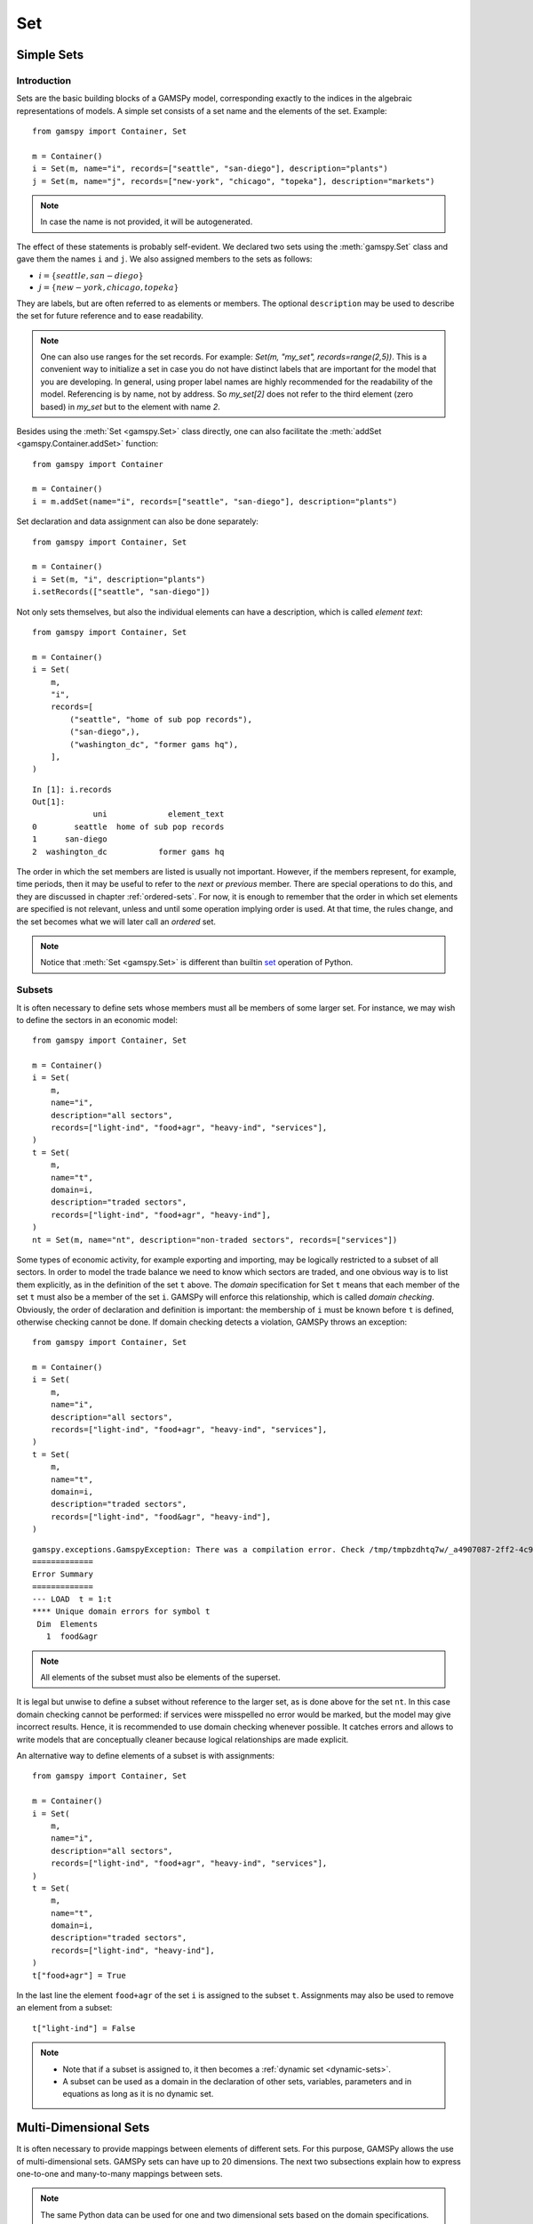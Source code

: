 .. _gams_set:

.. meta::
   :description: Documentation of GAMSPy Set (gamspy.Set)
   :keywords: Set, GAMSPy, gamspy, mathematical modeling, sparsity, performance

***
Set
***

Simple Sets
===========

Introduction
------------

Sets are the basic building blocks of a GAMSPy model, corresponding exactly 
to the indices in the algebraic representations of models. A simple set 
consists of a set name and the elements of the set. Example: ::

    from gamspy import Container, Set

    m = Container()
    i = Set(m, name="i", records=["seattle", "san-diego"], description="plants")
    j = Set(m, name="j", records=["new-york", "chicago", "topeka"], description="markets")

.. note::
    In case the name is not provided, it will be autogenerated.

The effect of these statements is probably self-evident. We declared two sets using 
the :meth:`gamspy.Set` class and gave them the names ``i`` and ``j``. We also 
assigned members to the sets as follows:

- :math:`i = \{seattle, san-diego\}`
- :math:`j = \{new-york, chicago, topeka\}`

They are labels, but are often referred to as elements or members. The optional ``description`` 
may be used to describe the set for future reference and to ease readability.

.. note::
    One can also use ranges for the set records. For example: `Set(m, "my_set", records=range(2,5))`.
    This is a convenient way to initialize a set in case you do not have distinct labels that are 
    important for the model that you are developing. In general, using proper label names are highly 
    recommended for the readability of the model. Referencing is by name, not by address. So `my_set[2]`
    does not refer to the third element (zero based) in `my_set` but to the element with name `2`.

Besides using the :meth:`Set <gamspy.Set>` class directly, one can also facilitate the :meth:`addSet <gamspy.Container.addSet>` function: ::

    from gamspy import Container

    m = Container()
    i = m.addSet(name="i", records=["seattle", "san-diego"], description="plants")

Set declaration and data assignment can also be done separately: ::
    
    from gamspy import Container, Set

    m = Container()
    i = Set(m, "i", description="plants")
    i.setRecords(["seattle", "san-diego"])

Not only sets themselves, but also the individual elements can have a description, 
which is called *element text*: ::
     
    from gamspy import Container, Set

    m = Container()
    i = Set(
        m,
        "i",
        records=[
            ("seattle", "home of sub pop records"),
            ("san-diego",),
            ("washington_dc", "former gams hq"),
        ],
    )

::

    In [1]: i.records
    Out[1]:
                 uni             element_text
    0        seattle  home of sub pop records
    1      san-diego
    2  washington_dc           former gams hq

The order in which the set members are listed is usually not important. 
However, if the members represent, for example, time periods, then it 
may be useful to refer to the *next* or *previous* member. 
There are special operations to do this, and they are  discussed in 
chapter :ref:`ordered-sets`. For now, 
it is enough to remember that the order in which set elements are 
specified is not relevant, unless and until some operation implying 
order is used. At that time, the rules change, and the set becomes what 
we will later call an *ordered* set. 

.. note::

    Notice that :meth:`Set <gamspy.Set>` is different than builtin `set <https://docs.python.org/3/library/functions.html#func-set>`_ 
    operation of Python.

Subsets
--------

It is often necessary to define sets whose members must all be members of 
some larger set. For instance, we may wish to define the sectors in an 
economic model: ::

    from gamspy import Container, Set

    m = Container()
    i = Set(
        m,
        name="i",
        description="all sectors",
        records=["light-ind", "food+agr", "heavy-ind", "services"],
    )
    t = Set(
        m,
        name="t",
        domain=i,
        description="traded sectors",
        records=["light-ind", "food+agr", "heavy-ind"],
    )
    nt = Set(m, name="nt", description="non-traded sectors", records=["services"])

Some types of economic activity, for example exporting and importing,
may be logically restricted to a subset of all sectors. In order to model
the trade balance we need to know which sectors are traded, and one obvious
way is to list them explicitly, as in the definition of the set ``t`` above.
The *domain* specification for Set ``t`` means that each member of the set ``t`` 
must also be a member of the set ``i``. GAMSPy will enforce this relationship, 
which is called *domain checking*. Obviously, the order of declaration and definition 
is important: the membership of ``i`` must be known before ``t`` is defined,
otherwise checking cannot be done. If domain checking detects a violation, GAMSPy
throws an exception: ::

    from gamspy import Container, Set

    m = Container()    
    i = Set(
        m,
        name="i",
        description="all sectors",
        records=["light-ind", "food+agr", "heavy-ind", "services"],
    )
    t = Set(
        m,
        name="t",
        domain=i,
        description="traded sectors",
        records=["light-ind", "food&agr", "heavy-ind"],
    )

::

     gamspy.exceptions.GamspyException: There was a compilation error. Check /tmp/tmpbzdhtq7w/_a4907087-2ff2-4c91-ade4-a7909647d768.lst for more information.
     =============
     Error Summary
     =============
     --- LOAD  t = 1:t
     **** Unique domain errors for symbol t
      Dim  Elements
        1  food&agr

.. note::
    All elements of the subset must also be elements of the superset.

It is legal but unwise to define a subset without reference to the larger set, 
as is done above for the set ``nt``. In this case domain checking cannot be 
performed: if services were misspelled no error would be marked, but the model 
may give incorrect results. Hence, it is recommended to use domain checking 
whenever possible. It catches errors and allows to write models that are 
conceptually cleaner because logical relationships are made explicit.

An alternative way to define elements of a subset is with assignments: ::

    from gamspy import Container, Set

    m = Container()
    i = Set(
        m,
        name="i",
        description="all sectors",
        records=["light-ind", "food+agr", "heavy-ind", "services"],
    )
    t = Set(
        m,
        name="t",
        domain=i,
        description="traded sectors",
        records=["light-ind", "heavy-ind"],
    )
    t["food+agr"] = True


In the last line the element ``food+agr`` of the set ``i`` is assigned to the subset 
``t``. Assignments may also be used to remove an element from a subset: ::

    t["light-ind"] = False


.. note::
    - Note that if a subset is assigned to, it then becomes a :ref:`dynamic set <dynamic-sets>`.
    - A subset can be used as a domain in the declaration of other sets, variables, 
      parameters and in equations as long as it is no dynamic set.


.. _multi-dimensional-sets:

Multi-Dimensional Sets
=======================

It is often necessary to provide mappings between elements of different sets. For 
this purpose, GAMSPy allows the use of multi-dimensional sets. GAMSPy sets can
have up to 20 dimensions. The next two subsections explain how 
to express one-to-one and many-to-many mappings between sets.

.. note::
    The same Python data can be used for one and two dimensional sets based on the domain specifications.
    With missing domain (or ``domain = ['*']``) the second part of the tuple is interpreted as
    element text, while with ``domain = ['*','*']`` the data populates a two-dimensional set with empty
    element text ::

        from gamspy import Container, Set

        m = Container()
        i = Set(m, records=[('i1', 'e1'), ('i2', 'e2')])

    ::

        In [1]: i.records
        Out[1]:
          uni element_text
        0  i1           e1
        1  i2           e2

    ::

        i = Set(m, domain=['*', '*'], records=[('i1', 'e1'), ('i2', 'e2')])

    ::

        In [1]: i.records
        Out[1]:
           uni_0 uni_1 element_text
        0    i1    e1
        1    i2    e2

The records of the multi-dimensional sets can be filtered as follows: ::

    import gamspy as gp

    m = gp.Container()

    i = gp.Set(m, "i", records=[f"i{i}" for i in range(2)])
    j = gp.Set(m, "j", records=[f"j{i}" for i in range(2)])
    k = gp.Set(m, "k", records=[f"k{i}" for i in range(2)])
    l = gp.Set(m, "l", records=[f"l{i}" for i in range(2)])
    a = gp.Set(m, "a", [i, j, k, l])
    a.generateRecords()
  
::

  In [0]: a.records
  Out[0]:
         i   j   k   l element_text
    0   i0  j0  k0  l0             
    1   i0  j0  k0  l1             
    2   i0  j0  k1  l0             
    3   i0  j0  k1  l1             
    4   i0  j1  k0  l0             
    5   i0  j1  k0  l1             
    6   i0  j1  k1  l0             
    7   i0  j1  k1  l1             
    8   i1  j0  k0  l0             
    9   i1  j0  k0  l1             
    10  i1  j0  k1  l0             
    11  i1  j0  k1  l1             
    12  i1  j1  k0  l0             
    13  i1  j1  k0  l1             
    14  i1  j1  k1  l0             
    15  i1  j1  k1  l1

  In [1]: a['i0', ...].records
  Out[1]:
        i   j   k   l element_text
    0  i0  j0  k0  l0             
    1  i0  j0  k0  l1             
    2  i0  j0  k1  l0             
    3  i0  j0  k1  l1             
    4  i0  j1  k0  l0             
    5  i0  j1  k0  l1             
    6  i0  j1  k1  l0             
    7  i0  j1  k1  l1

  In [2]: a["i0", :, 'k1', 'l0'].records
  Out[2]:
        i   j   k   l element_text
    2  i0  j0  k1  l0             
    6  i0  j1  k1  l0

Cell 0 shows all the elements of the multi-dimensional set `a`.
Cell 1 shows all rows where `i` dimension is 'i0' and matches all the rest with an ellipsis operator.
Cell 2 shows all rows where `i` dimension is 'i0', `k` dimension is 'k1' and `l` dimension is 'l0'. It also 
matches all elements of `j` dimension with a slice operator. 

One-to-one Mapping
-------------------

Consider a set whose elements are pairs: :math:`A = \{(b,d),(a,c),(c,e)\}`. In this 
set there are three elements and each element consists of a pair of letters. This kind 
of set is useful in many types of modeling. In the following example a port has to be 
associated with a nearby mining region: ::

    from gamspy import Container, Set

    m = Container()
    i = Set(
        m,
        name="i",
        description="mining regions",
        records=["china", "ghana", "russia", "s-leone"],
    )
    n = Set(
        m,
        name="n",
        description="ports",
        records=["accra", "freetown", "leningrad", "shanghai"],
    )

    multi_in = Set(
        m,
        name="in",
        domain=[i, n],
        description="mines to ports map",
        records=[
            ("china", "shanghai"),
            ("ghana", "accra"),
            ("russia", "leningrad"),
            ("s-leone", "freetown"),
        ],
    )

::

    In [1]: multi_in.records
    Out[1]:
    	      i	        n	element_text
    0	  china	 shanghai	
    1	  ghana     accra	
    2	 russia	leningrad	
    3	s-leone	 freetown	


Here ``i`` is the set of mining regions, ``n`` is the set of ports and ``multi_in`` is a two 
dimensional set that associates each port with a mining region. 
The set ``multi_in`` has four elements, and each 
element consists of a region-port pair. The ``domain = [i,n]`` indicates that the 
first member of each pair must be a member of the set ``i`` of mining regions, and 
that the second must be in the set ``n`` of ports. GAMSPy will domain check the set 
elements to ensure that all members belong to the appropriate sets.


Many-to-Many Mapping
---------------------

A many-to-many mapping is needed in certain cases. Consider the following sets: ::

    from gamspy import Container, Set

    m = Container()
    i = Set(m, name="i", records=["a", "b"])
    j = Set(m, name="j", records=["c", "d", "e"])

    ij1 = Set(m, domain=[i, j], records=[("a", "c"), ("a", "d")])
    ij2 = Set(m, domain=[i, j], records=[("a", "c"), ("b", "c")])
    ij3 = Set(m, domain=[i, j], records=[("a", "c"), ("b", "c"), ("a", "d"), ("b", "d")])


Here the set ``ij1`` presents a *one-to-many* mapping where one element of the set ``i`` 
maps onto many elements of the set ``j``. The set ``ij2`` represents a *many-to-one* 
mapping where many elements of the set ``i`` map onto one element of the set ``j``. 
The set ``ij3`` is the most general case: a *many-to-many* mapping where many elements 
of the set ``i`` map to many elements of the set ``j``:

::

    In [1]: ij3.records
    Out[1]:
    	i	j	element_text
    0	a	c	
    1	b	c	
    2	a	d	
    3	b	d	


Projection and Aggregation of Sets 
-----------------------------------

In GAMSPy aggregation operations on sets may be performed with an assignment and 
the :meth:`Sum <gamspy.Sum>` operator. Assignments and the sum operator are introduced 
and discussed in detail in chapter :ref:`indexed-operations`. Here we only show how 
they may be used in the context of sets to perform projections and aggregations. 
The following example serves as illustration. ::

    from gamspy import Container, Set, Parameter, Sum

    m = Container()
    i = Set(m, "i", records=[(f"i{i}", i) for i in range(1, 4)])
    j = Set(m, "j", records=[(f"j{j}", j) for j in range(1, 3)])
    k = Set(m, "k", records=[(f"k{k}", k) for k in range(1, 5)])

    ijk = Set(m, name="ijk", domain=[i, j, k])
    ijk.generateRecords()

    # Method 1: Using an assignment and the sum operator for a projection
    ij = Set(m, name="ij1a", domain=[i, j])
    ij[i, j] = Sum(k, ijk[i, j, k])

    # Method 2: Using an assignment and the sum operator for aggregations
    ij_count = Parameter(m, domain=[i, j])
    ij_count[i, j] = Sum(ijk[i, j, k], 1)

Note that the set ``ijk`` is a three-dimensional set, its elements are 3-tuples and all 
permutations of the elements of the three sets ``i``, ``j`` and ``k`` make up its data. 
Thus the number of elements of the set ``ijk`` is 3 x 2 x 4 = 24. The set ``ij1a`` is a two-dimensional
set that is declared in the set statement but without data. 
The first assignment statement defines the members of the set ``ij``. This is a projection 
from the set ``ijk`` to the set ``ij`` where the three-tuples of the first set are mapped 
onto the pairs of the second set, such that the dimension ``k`` is eliminated. This means 
that the four elements ``"i1.j1.k1"``, ``"i1.j1.k2"``, ``"i1.j1.k3"`` and ``"i1.j1.k4"`` of 
the set ``ijk`` are all mapped to the element ``"i1.j1"`` of the set ``ij``. Note that in 
this context, the result of the :meth:`Sum <gamspy.Sum>` operation decides about set membership
(0 not a member, ≠0 is member). The 
assignments to ``ij_count`` are aggregations, where the number of elements of the two sets 
are computed. As already mentioned, the result of the first aggregation is 24 and the result 
of the second aggregation is 6 = 24 / 4.



Singleton Sets
===============

A singleton set in GAMSPy is a special set that has at most one element (zero elements 
are allowed as well). Like other sets, singleton sets may have a domain with several 
dimensions. Singleton sets are declared with the boolean ``is_singleton`` in the 
:meth:`Set <gamspy.Set>` class (or the :meth:`addSet <gamspy.Container.addSet>` function). ::

    from gamspy import Container, Set

    m = Container()
    i = Set(m, name="i", records=["a", "b", "c"])
    j = Set(m, name="j", is_singleton=True, records=["d"])
    k = Set(m, name="k", is_singleton=True, domain=i, records=["b"])
    l = Set(m, name="l", is_singleton=True, domain=[i, i], records=[("b", "c")])

::

    In [1]: i.records
    Out[1]:
      uni	element_text
    0	a	
    1	b	
    2	c	

    In [2]: j.records
    Out[2]:
      uni	element_text
    0	d	

    In [3]: k.records
    Out[3]:
      uni	element_text
    0	b	

    In [4]: l.records
    Out[4]:
      i_0	i_1	element_text
    0	b	  c	

The sets ``j``, ``k`` and ``l`` are declared as singleton sets, each of them has just 
one element. The set ``k`` is a subset of the set ``i`` and the set ``l`` is a 
two-dimensional set.

Note that a data statement for a singleton set with more than one element will create 
a GAMSPy exception: ::

    from gamspy import Container, Set

    m = Container()
    j = Set(m, name="j", is_singleton=True, records=range(1,5))

::
   
    GamspyException: Singleton set records size cannot be more than one.

It also possible to assign an element to a singleton set. In this case the singleton set 
is automatically cleared of the previous element first. For example, adding the following 
line to the code above will result in set ``k`` containing only element ``a`` after 
execution: ::

    k["a"] = True

Singleton sets can be especially useful in assignment statements since they do not need to 
be controlled by a controlling index or an indexed operator like other sets. Consider the 
following example: ::

    from gamspy import Container, Set, Parameter

    m = Container()
    i = Set(m, name="i", records=["a", "b", "c"])
    k = Set(m, name="k", is_singleton=True, domain=i, records=["b"])
    h = Set(m, name="h", is_singleton=True, domain=i, records=["a"])
    n = Parameter(m, domain=i, records=[["a", 2], ["b", 3], ["c", 5]])

    z1 = Parameter(m)
    z2 = Parameter(m)

    z1[...] = n[k]
    z2[...] = n[k] + 100 * n[h]

The singleton sets ``k`` and ``h`` are both subsets of the set ``i``. The parameter ``n`` 
is defined over the set ``i``. The scalar ``z1`` is assigned a value of the parameter ``n`` 
without naming the respective label explicitly in the assignment. It is already specified 
in the definition of the singleton set ``k``. The assignment statement for the scalar ``z2`` 
contains an expression where the singleton sets ``k`` and ``h`` are referenced without a 
controlling index or an indexed operation.

.. note::
    Singleton sets cannot be used as domains.


.. _the-universal-set:

The Universal Set: ``*`` as Set Identifier
==========================================

GAMSPy provides the universal set denoted by ``*`` for cases where the user wishes not to 
specify a domain set but have only a placeholder for it. The following examples show two ways 
how the universal set is introduced in a model. We will discuss the advantages and 
disadvantages of using the universal set later. First example:  ::

    from gamspy import Container, Set, Parameter

    m = Container()
    r = Set(m, name="r", description="raw materials", records=["scrap", "new"])
    misc = Parameter(
        m,
        domain=["*", r],
        records=[
            ["max-stock", "scrap", 400],
            ["max-stock", "new", 275],
            ["storage-c", "scrap", 0.5],
            ["storage-c", "new", 2],
            ["res-value", "scrap", 15],
            ["res-value", "new", 25],
        ],
    )

In our example, the first index of parameter ``misc`` is the universal set ``"*"`` and the 
second index is the previously defined set ``r``. Since the first index is the universal set 
any entry whatsoever is allowed in this position. In the second position elements of the set 
``r`` must appear, they are domain checked, as usual.

Alternatively, :meth:`UniverseAlias <gamspy.UniverseAlias>` can be used instead of ``*``.
This allows to use a column name in the data frame other than ``uni``:  ::
    
    from gamspy import Container, Set, Parameter, UniverseAlias

    m = Container()
    r = Set(m, name="r", description="raw materials", records=["scrap", "new"])
    misc = Parameter(
        m,
        domain=[UniverseAlias(m, "attributes"), r],
        records=[
            ["max-stock", "scrap", 400],
            ["max-stock", "new", 275],
            ["storage-c", "scrap", 0.5],
            ["storage-c", "new", 2],
            ["res-value", "scrap", 15],
            ["res-value", "new", 25],
        ],
    )

::

    In [1]: misc.records
    Out[1]:
      attributes      r  value
    0  max-stock  scrap  400.0
    1  max-stock    new  275.0
    2  storage-c  scrap    0.5
    3  storage-c    new    2.0
    4  res-value  scrap   15.0
    5  res-value    new   25.0

The :meth:`UniverseAlias <gamspy.UniverseAlias>` statement links the universal set with the column name 
``attributes``.

.. note::
    It is recommended to not use the universal set for data input, since there is no domain 
    checking and thus typos will not be detected and data that the user intends to be in the 
    model might actually not be part of it.

Observe that in GAMSPy a simple set is always regarded as a subset of the universal set. Thus the 
set definition ::

    i = Set(m, "i", records=range(1, 10))

is the same as ::

    i = Set(m, "i", domain="*", records=range(1, 10))

GAMSPy follows the concept of a domain tree for domains in GAMSPy. It is assumed that a set and its 
subset are connected by an arc where the two sets are nodes. Now consider the following one 
dimensional subsets: ::

    from gamspy import Container, Set

    m = Container()
    i = Set(m, "i")
    ii = Set(m, "ii", domain=i)
    j = Set(m, "j", domain=i)
    jj = Set(m, "jj", domain=j)
    jjj = Set(m, "jjj", domain=jj)

These subsets are connected with arcs to the set ``i`` and thus form a domain tree that is rooted 
in the universe node ``"*"``. This particular domain tree may be represented as follows:

.. image:: ../../_static/set_tree.png
  :alt: Set tree
  :width: 400

Observe that the universal set is assumed to be ordered and operators for ordered sets such as 
:meth:`Ord <gamspy.Ord>` and :meth:`Lag/Lead <gamspy.Set.lag>` may be applied to any sets aliased with 
the universal set.


.. _set-and-set-element-referencing:

Set and Set Element Referencing
===============================

Sets or set elements are referenced in many contexts, including assignments, calculations, and
equation definitions. GAMSPy statements refer either to the whole set or a single set 
element. In addition, GAMSPy provides several ways to refer to more than one, but not all elements 
of a set. In the following subsections we will show by example how this is done. 


Referencing the Whole Set
-------------------------

Most commonly whole sets are referenced as in the following examples: ::

    from gamspy import Container, Set, Parameter, Sum

    m = Container()
    i = Set(m, "i", records=[(f"i{i}", i) for i in range(10)])

    k = Parameter(m, domain=i)
    k[i] = 4

    z = Parameter(m)
    z[...] = Sum(i, k[i])

::    

    In [1]: k.records
    Out[1]:
        i  value
    0  i0    4.0
    1  i1    4.0
    2  i2    4.0
    3  i3    4.0
    4  i4    4.0
    5  i5    4.0
    6  i6    4.0
    7  i7    4.0
    8  i8    4.0
    9  i9    4.0

    In [2]: z.records
    Out[2]:
       value
    0   40.0

The parameter ``k`` is declared over the set ``i``, in the assignment statement in the next line 
all elements of the set ``i`` are assigned the value 4. The scalar ``z`` is defined to be the 
:meth:`Sum <gamspy.Sum>` of all values of the parameter ``k``, so equals to 4⋅10=40.

Referencing a Single Element
----------------------------

Sometimes it is necessary to refer to specific set elements. This is done by using quotes around 
the label(s). We may add the following line to the example above: ::

    k["i7"] = 15

Referencing a Part of a Set
----------------------------

There are multiple ways to restrict the domain to more than one element, e.g. subsets, 
conditionals and tuples. Suppose we want the parameter ``k`` from the example above to be 
assigned the value 10 for the first 5 elements of the set ``i``. The following two lines of 
code illustrate how easily this may be accomplished with a subset: ::
    
    j = Set(m, "j", domain=i, records=i.records[0:5])
    k[j] = 10

::

    In [3]: k.records
    Out[3]:
        i  value
    0  i0   10.0
    1  i1   10.0
    2  i2   10.0
    3  i3   10.0
    4  i4   10.0
    5  i5    4.0
    6  i6    4.0
    7  i7   15.0
    8  i8    4.0
    9  i9    4.0

First we define the set ``j`` to be a subset of the set ``i`` with exactly the elements we are 
interested in. Then we assign the new value to the elements of this subset. The other values of 
the parameter ``k`` remain unchanged. For examples using conditionals and tuples, see sections 
:ref:`restricting-the-domain-conditionals` and :ref:`restricting-the-domain-tuples` respectively.


Set Attributes
==============

A GAMSPy set has several attributes attached to it. For a complete list see :meth:`Set <gamspy.Set>`. 
The attributes may be accessed like in the following example: ::

    p[set] = set.attribute

Here ``p`` is a parameter, ``set`` is the set object and ``.attribute`` is one of 
the attributes listed in :meth:`Set <gamspy.Set>`. The following example serves as illustration: ::

    from gamspy import Container, Set, Parameter

    m = Container()
    id = Set(
        m,
        "id",
        records=[
            ("Madison", "Wisconsin"),
            ("tea-time", "5"),
            ("-inf", ""),
            ("-7", ""),
            ("13.14", ""),
        ],
    )

    attr = Parameter(m, "attr", domain=[id, "*"], description="Set attribute values")
    attr[id, "position"] = id.pos
    attr[id, "reverse"] = id.rev
    attr[id, "offset"] = id.off
    attr[id, "length"] = id.len
    attr[id, "textLength"] = id.tlen
    attr[id, "first"] = id.first
    attr[id, "last"] = id.last

The parameter ``attr`` is declared to have two dimensions with the set ``id`` in the first 
position and the universal set in the second position. In the following seven statements the 
values of ``attr`` are defined for seven entries of the universal set. ::

    import pandas as pd
    pd.options.display.float_format = "{:,.0f}".format
    attr.pivot()

              position  reverse  offset  length  textLength  first  last
    Madison          1        4       0       7           9      1     0
    tea-time         2        3       1       8           1      0     0
    -inf             3        2       2       4           0      0     0
    -7               4        1       3       2           0      0     0
    13.14            5        0       4       5           0      0     1    


Implicit Set Definition (via Domain Forwarding)
===============================================

As seen above, sets can be defined through data statements in the declaration. Alternatively, sets can be 
defined implicitly through data statements of other symbols which use these sets as domains. This is called
domain forwarding and is illustrated in the following example: ::
    
    from gamspy import Container, Set, Parameter

    m = Container()
    i = Set(m, name="i", description="plants")
    j = Set(m, name="j", description="markets")

    d = Parameter(
        m,
        domain=[i, j],
        description="distance in thousands of miles",
        records=[
            ["seattle", "new-york", 2.5],
            ["seattle", "chicago", 1.7],
            ["seattle", "topeka", 1.8],
            ["san-diego", "new-york", 2.5],
            ["san-diego", "chicago", 1.8],
            ["san-diego", "topeka", 1.4],
        ],
        domain_forwarding=True,
    )


The ``domain_forwarding = True`` in the declaration of :meth:`Parameter <gamspy.Parameter>` ``d`` 
forces set elements to be recursively included in all parent sets. Here set ``i`` 
will therefore contain all elements which define the first dimension of symbol ``d`` 
and set ``j`` will contain all elements which define the second dimension of symbol 
``d``. ::

    In [1]: d.pivot()
    Out[1]:
                   new-york  chicago  topeka
    seattle         2.5      1.7     1.8
    san-diego       2.5      1.8     1.4

    In [2]: i.records
    Out[2]:
    	      uni	element_text
    0	  seattle	
    1	san-diego	

    In [3]: j.records
    Out[3]:
             uni	element_text
    0	new-york	
    1	 chicago	
    2	  topeka	
        
Note, that ``domain_forwarding`` can also pass as a list of *bool* to control which 
domains to forward. Also ``domain_forwarding`` is not limited to one symbol. One 
domain set can be defined through multiple symbols using the same domain.

.. _dynamic-sets:

Dynamic Sets
============

Introduction
-------------

In this section we introduce a special type of sets: *dynamic sets*. The sets that 
we discuss in detail above have their elements stated and the membership is usually
given at object creation time or through the :meth:`addRecords <gamspy.Set.addRecords>`
function. Therefore they are called *static sets*. In contrast, the elements of dynamic sets are not 
fixed, but may be changed by GAMSPy assignment statements. Dynamic sets are most often used as 
:ref:`controlling indices in assignments <dynamic-sets-in-conditional-assignments>` 
or 
:ref:`equation definitions <conditional-equations-with-dynamic-sets>` 
and as the conditional set in an 
:ref:`indexed operation <conditional-indexed-operations-with-dynamic-sets>`. 
We will first show how assignments 
are used to change set membership in dynamic sets. Then we will introduce set 
operations and the last part of this chapter covers dynamic sets in the context 
of conditions.

Assigning Membership to Dynamic Sets
-------------------------------------

The Syntax
^^^^^^^^^^
Like any other set, a dynamic set has to be declared before it may be used in the 
model. Often, a dynamic set is declared as subset of a static set. Dynamic sets in 
GAMSPy may also be multi-dimensional like static sets. GAMSPy sets can
have up to 20 dimensions. For 
multi-dimensional dynamic sets the index sets can also be specified explicitly at 
declaration. That way dynamic sets are domain checked. Of course it is also possible 
to use dynamic sets that are not domain checked. This provides additional power and 
flexibility but also a lack of intelligibility and danger. Any label is legal as long 
as such a set's dimension, once established, is preserved.

In general, the syntax for assigning membership to dynamic sets in GAMSPy is: ::

    set_name[index_list | label] = True | False

``Set_name`` is the internal name of the set in GAMSPy, ``index_list`` refers to the 
domain of the dynamic set and ``label`` is one specific element of the domain. An 
assignment statement may assign membership to the dynamic set either to the whole 
domain or to a subset of the domain or to one specific element. Note that, as usual, 
a label must appear in quotes.

Illustrative Example
^^^^^^^^^^^^^^^^^^^^^

We start with assignments of membership to dynamic sets ::

    from gamspy import Container, Set

    m = Container()
    item = Set(
        m, name="item", records=["dish", "ink", "lipstick", "pen", "pencil", "perfume"]
    )
    subitem1 = Set(
        m,
        domain=item,
        records=["pen", "pencil"],
    )
    subitem2 = Set(m, domain=item)

    subitem1["ink"] = True
    subitem1["lipstick"] = True
    subitem2[item] = True
    subitem2["perfume"] = False

Note that the sets ``subitem1`` and ``subitem2`` are declared like any other set. The 
two sets become dynamic as soon as they are assigned to. They are also domain checked: 
the only members they will ever be able to have must also be members of the set 
``item``.
The first assignment not only makes the set ``subitem1`` dynamic, it also has the effect 
that its superset ``item`` becomes a static set and from then on its membership is 
frozen. The first two assignments each add one new element to ``subitem1``. Note that both 
are also elements of ``item``, as required. The third assignment is an example of the 
familiar indexed assignment: ``subitem2`` is assigned all the members of ``item``. The last 
assignment removes the label ``"perfume"`` from the dynamic set ``subitem2``. ::

    In [1]: subitem1.toList()
    Out[1]: ['ink', 'lipstick', 'pen', 'pencil']

    In [2]: subitem2.toList()
    Out[2]: ['dish', 'ink', 'lipstick', 'pen', 'pencil']

Note that even though the labels ``"pen"`` and ``"pencil"`` were declared to be members of 
the set ``subitem1`` before the assignment statements that added the labels ``"ink"`` and 
``"lipstick"`` to the set, they appear in the listing above at the end. The reason is that 
elements are displayed in the internal order, which in this case is the order specified in 
the declaration of the set item.

Dynamic Sets with Multiple Indices
^^^^^^^^^^^^^^^^^^^^^^^^^^^^^^^^^^
Dynamic sets may be multi-dimensional. The following lines continue the example above and 
illustrate assignments for multi-dimensional sets. ::

    sold = Set(m, "sold", domain=item, records=["pencil", "pen"])
    sup  = Set(m, "sup", records=["bic", "parker", "waterman"])
    supply = Set(m, domain=[sold, sup])
    
    supply["pencil", "bic"] = True
    supply["pen", sup] = True

::

    In [1]: supply.pivot()
    Out[1]:
             bic  parker  waterman
    pen     True    True      True
    pencil  True   False     False

.. _equations-defined-over-the-domain-of-dynamic-sets:

Equations Defined over the Domain of Dynamic Sets
^^^^^^^^^^^^^^^^^^^^^^^^^^^^^^^^^^^^^^^^^^^^^^^^^^

Dynamic sets are not permitted as domains in *declarations* of :ref:`sets <gams_set>`, 
:ref:`variables <variable>`, :ref:`parameters <parameter>` and :ref:`equations <equation>`. 
However, they may be *referenced* and sometimes it is necessary 
to define an equation over a dynamic set.

.. note::
    The trick is to declare the equation over the entire domain but define it over the dynamic 
    set.

For example, defining an equation over a dynamic set can be necessary in models that will be 
solved for arbitrary groupings of regions simultaneously. We assume there are no explicit links 
between regions, but that we have a number of independent models with a common data definition 
and common logic. We illustrate with an artificial example, leaving out lots of details.

 ::

    from gamspy import Container, Set, Parameter, Variable, Equation

    m = Container()
    allr = Set(
        m, "allr", records=["N", "S", "W", "E", "N-E", "S-W"], description="all regions"
    )
    r = Set(m, "r", domain=allr, description="region subset for particular solution")
    type = Set(m, "type", description="set for various types of data")

    price = Parameter(m, "price", records=10)
    data = Parameter(m, "data", domain=[allr, type], description="all other data ...")

    activity1 = Variable(m, "activity1", domain=allr, description="first activity")
    activity2 = Variable(m, "activity2", domain=allr, description="second activity")
    revenue = Variable(m, "revenue", domain=allr, description="revenue")

    resource1 = Equation(
        m, "resource1", domain=allr, description="first resource constraint ..."
    )
    prodbal1 = Equation(
        m, "prodbal1", domain=allr, description="first production balance ..."
    )

    resource1[r] = activity1[r] <= data[r, "resource-1"]
    prodbal1[r] = activity2[r] * price == revenue[r]

To repeat the important point: the equation is *declared* over the set ``allr``, but 
*defined* over ``r``, a subset. Note that the variables and data are *declared* over 
``allr`` but referenced over ``r``. Then the set ``r`` may be assigned arbitrary 
combinations of elements of the set ``allr``, and the model may be solved any number 
of times for the chosen groupings of regions.

Assigning Membership to Singleton Sets
^^^^^^^^^^^^^^^^^^^^^^^^^^^^^^^^^^^^^^

Singleton sets have only one element. Hence any assignment to a singleton set first 
clears or empties the set, no explicit action to clear the set is necessary. This is 
illustrated with the following example: ::

    from gamspy import Container, Set

    m = Container()
    i = Set(m, "i", records=["a", "b", "c"], description="Static Set")
    ii = Set(m, "ii", domain=i, records="b", description="Dynamic Set")
    si = Set(
        m,
        "si",
        domain=i,
        records="b",
        is_singleton=True,
        description="Dynamic Singleton Set",
    )

    ii["c"] = True
    si["c"] = True


Note that both ``ii`` and ``si`` are subsets of the set ``i``, but only ``si`` is declared as a 
*singleton set*. The assignment statements assign to both sets the element ``"c"``. While ``"c"`` 
is *added* to the set ``ii``, it *replaces* the original element in the singleton set ``si``: ::

    In [1]: ii.toList()
    Out[1]: ['b', 'c']

    In [2]: si.toList()
    Out[2]: ['c']


Set Operations
---------------

GAMSPy provides symbols for arithmetic set operations that may be used with dynamic sets. An 
overview of the set operations in GAMSPy is given below. Examples and alternative formulations 
for each operation follow. Note that in the table below the set ``i`` is the static superset 
and the sets ``j`` and ``k`` are dynamic sets.

=====================================  ===============  =====================================================================================================
Set Operation                          Operator         Description
=====================================  ===============  =====================================================================================================
Set Union                              j[i] + k[i]      Returns a subset of i that contains all the elements of the sets j and k.
Set Intersection                       j[i] & k[i]      Returns a subset of i that contains the elements of the set j that are also elements of the set k.
Set Complement                         ~ j[i]           Returns a subset of i that contains all the elements of the set i that are not elements of the set j.
Set Difference                         j[i] - k[i]      Returns a subset of i that contains all the elements of the set j that are not elements of the set k.
=====================================  ===============  =====================================================================================================

Example: The set ``item`` is the superset of the dynamic sets ``subitem1`` and ``subitem2``. 
We add new dynamic sets for the results of the respective set operations. 

::

    from gamspy import Container, Set, Number

    m = Container()    
    item = Set(
        m, name="item", records=["dish", "ink", "lipstick", "pen", "pencil", "perfume"]
    )
    subitem1 = Set(m, domain=item, records=["pen", "pencil"])
    subitem2 = Set(m, domain=item)

    subitem1["ink"] = True
    subitem1["lipstick"] = True
    subitem2[item] = True
    subitem2["perfume"] = False

    union1 = Set(m, domain=item)
    union2 = Set(m, domain=item)
    union1[item] = subitem2[item] + subitem1[item]
    union2[subitem1] = True
    union2[subitem2] = True

    intersection1 = Set(m, domain=item)
    intersection2 = Set(m, domain=item)
    intersection1[item] = subitem2[item] * subitem1[item]
    intersection2[item] = Number(1).where[subitem1[item] & subitem2[item]]

    complement1 = Set(m, domain=item)
    complement2 = Set(m, domain=item)
    complement1[item] = ~subitem1[item]
    complement2[item] = True
    complement2[subitem1] = False

    difference1 = Set(m, domain=item)
    difference2 = Set(m, domain=item)
    difference1[item] = subitem2[item] - subitem1[item]
    difference2[item] = Number(1).where[subitem2[item]]
    difference2[subitem1] = False

::

    In [1]: intersection1.toList()
    Out[1]: ['ink', 'lipstick', 'pen', 'pencil']

Looking at the results of each operation will show that the above assignment statements 
for each operation result in the same dynamic set like using the set operator. Observe 
that the alternative formulations for the set intersection and set difference involve 
conditional assignments. Conditional assignments in the context of dynamic sets are 
discussed in depth in the next section.

.. note::
    The indexed operation :meth:`Sum <gamspy.Sum>` may be used for set unions. Similarly, 
    the indexed operation :meth:`Product <gamspy.Product>` may be used for set intersections. 
    For examples see section :ref:`conditional-indexed-operations-with-dynamic-sets` below.


Controlling Dynamic Sets
-------------------------

Recall that set membership of subsets and dynamic sets may be used as a logical 
condition. Set membership may also be a building block in complex logical conditions 
that are constructed using the logical python operators ``~`` (not), ``&`` (and), 
``|`` (or), ``^`` (xor), and 
``==`` (logical equivalence). Moreover, the set operations introduced in the previous 
section may also be used in logical conditions. Dynamic sets can be controlled in the 
context of assignments, indexed operations and equations. We will discuss in detail 
each of these in the following subsections.

Apart from being part of logical conditions, dynamic sets may be assigned members 
with conditional assignments. Examples are given in the next subsection.

.. _dynamic-sets-in-conditional-assignments:

Dynamic Sets in Conditional Assignments
^^^^^^^^^^^^^^^^^^^^^^^^^^^^^^^^^^^^^^^^

Dynamic sets may be used in two ways in conditional assignments: they may be the item 
on the left-hand side that is assigned to and they may be part of the logical 
condition. Below we present examples for both. ::

    from gamspy import Container, Set

    m = Container()
    item = Set(
        m, name="item", records=["dish", "ink", "lipstick", "pen", "pencil", "perfume"]
    )
    subitem1 = Set(m, domain=item, records=["ink", "lipstick", "pen", "pencil"])
    subitem2 = Set(m, domain=item)

    subitem2[item].where[subitem1[item]] = True

The conditional assignment adds the members of dynamic set ``subitem1`` to the dynamic set 
``subitem2``. Thus ``subitem2`` will have the following elements: ::

    In [1]: subitem2.toList()
    Out[1]: ['ink', 'lipstick', 'pen', 'pencil']

Note that instead of using ``subitem1`` in ``where[]`` we could also write: ::

    subitem2[subitem1] = True

In the next example of a conditional assignment, a dynamic set features in the 
logical condition on the right-hand side. The first statement clears the set 
``subitem2`` of any previously assigned members and the second statement assigns 
all members of ``subitem1`` to ``subitem2`` using :meth:`Number <gamspy.Number>`. The 
following conditional assignment will have the same result: ::

    subitem2[item] = False
    subitem2[item] = Number(1).where[subitem1[item]]

The logical condition in this assignment is ``subitem1[item]``. It is satisfied 
for all members of the set ``subitem1``. Hence the statement assigns all elements 
of the domain ``item`` that are members of the set ``subitem1`` to the dynamic set 
``subitem2``. Note that in this assignment the ``where[]`` is on the right. 
Conditional assignments with ``where[]`` on the right-hand side imply an 
``if-then-else`` structure where the ``else`` case is automatically zero. Unlike 
parameters, dynamic sets cannot be assigned the value of zero, they are assigned 
``False`` instead. Therefore a more explicit formulation of the conditional 
assignment above would be:

::

    subitem2[item] = False
    subitem2[item] = Number(1).where[subitem1[item]] + Number(0).where[~ subitem1[item]]

A more simplified way to accomplish making ``subitem1`` equal (with respect to element membership)
to ``subitem1`` would be the shorter assignment statement: ::
    
    subitem2[item] = subitem1[item]

.. _conditional-indexed-operations-with-dynamic-sets:

Conditional Indexed Operations with Dynamic Sets
^^^^^^^^^^^^^^^^^^^^^^^^^^^^^^^^^^^^^^^^^^^^^^^^^

Indexed operations in GAMSPy may be controlled by ``where[]`` conditions. The domain 
of conditional indexed operations is often restricted by a set, called the 
*conditional set*. Dynamic sets may be used as conditional sets or they may be assigned 
to with a statement that features a conditional indexed operation on the right-hand 
side. We will illustrate both cases with examples.

Suppose we have a set of origins, a set of destinations and a parameter specifying the 
flight distance between them: ::

    from gamspy import Container, Set, Parameter, Smax, Domain

    m = Container()
    d = Parameter(
        m,
        domain=[i, j],
        description="distance (miles)",
        domain_forwarding=True,
        records=[
            ["Chicago", "Vancouver", 1777],
            ["Chicago", "Bogota", 2691],
            ["Chicago", "Dublin", 3709],
            ["Chicago", "Rio", 5202],
            ["Chicago", "Marrakech", 4352],
            ["Philadelphia", "Vancouver", 2438],
            ["Philadelphia", "Bogota", 2419],
            ["Philadelphia", "Dublin", 3306],
            ["Philadelphia", "Rio", 4695],
            ["Philadelphia", "Marrakech", 3757],
        ],
    )

We wish to find the longest distance that we can travel given that we have a limit of 
3500 miles. ::

    can_do = Set(m, domain=[i, j], description="connections with less than 3500 miles")
    can_do[i, j].where[d[i, j] < 3500] = True
    
    maxd = Parameter(m, "maxd", description="longest distance possible")
    maxd[...] = Smax(Domain(i, j).where[can_do[i, j]], d[i, j])

The dynamic set ``can_do`` contains all connections that are less than 3500 miles. 
The scalar ``maxd`` is defined by a conditional assignment where the indexed operation 
:meth:`Smax <gamspy.Smax>` scans all entries of the parameter ``d`` whose label combinations 
are members of the set ``can_do`` and chooses the largest value. ::

    In [1]: can_do.pivot()
    Out[1]: 
    	           Vancouver	Bogota	Dublin
    Chicago             True	  True	 False
    Philadelphia        True	  True	  True

    In [2]: maxd.records
    Out[2]: 
    	 value
    0	3306.0

Finally, we also wish to know which flight connection is linked to the longest possible 
distance. Consider the following two lines: ::

    maxc = Set(m, domain=[i, j], is_singleton=True, description="maximum distance connection")
    maxc[i,j] = Number(1).where[can_do[i, j] & (d[i, j] == maxd)]

Which gives ::

    In [1]: maxc.records
    Out[1]:
                   i	       j	element_text
    0	Philadelphia	  Dublin	

The dynamic singleton set is assigned the member of the dynamic set ``can_do`` whose 
distance equals the maximum distance.

There is a shorter alternative formulations for these assignment; see subsection 
:ref:`Filtering through Dynamic Sets <filtering-through-dynamic-sets>` below for details.

The full power of indexed operators becomes apparent with multi-dimensional dynamic sets ::

    from gamspy import Container, Set, Sum, Product

    m = Container()    
    dep = Set(m, "dep", description="departments")
    sup = Set(m, "sup", description="suppliers")
    item = Set(m, "item", description="items_sold")

    sales = Set(
        m,
        name="sales",
        domain=[dep, item],
        domain_forwarding=True,
        description="departments and items sold",
        records=[
            ("cosmetics", "lipstick"),
            ("cosmetics", "perfume"),
            ("hardware", "ink"),
            ("household", "dish"),
            ("household", "pen"),
            ("stationary", "dish"),
            ("stationary", "ink"),
            ("stationary", "pen"),
            ("stationary", "pencil"),
            ("toy", "ink"),
            ("toy", "pen"),
            ("toy", "pencil"),
        ],
    )

    # Note this is a compact notation of the supply data.
    # GAMSPy still needs flat data in the end
    supply_data = {
        "dish": ["bic", "dupont"],
        "ink": ["bic", "parker"],
        "lipstick": ["revlon"],
        "pen": ["parker", "revlon"],
        "pencil": ["bic", "parker"],
        "perfume": ["revlon"],
    }

    supply = Set(
        m,
        domain=[item, sup],
        domain_forwarding=True,
        description="items and suppliers",
        records=[(sd[0], s) for sd in supply_data.items() for s in sd[1]],
    )

    gParker = Set(m, domain=dep, description="departments selling items supplied by Parker")
    gParker[dep] = Sum(item.where[supply[item, "parker"]], sales[dep, item])

The assignment above is used to create the set of departments that sell items supplied 
by ``"parker"``. Note that the set ``gParker`` is a subset of the set ``dep``. Its members 
are specified by assignment, hence it is a dynamic set. Note that the assignment is made 
to a set, therefore the indexed operator :meth:`Sum <gamspy.Sum>` refers to a set union (and 
not to an addition as would be the case if the assignment were made to a parameter). 
The indexed operation is controlled by the two-dimensional set ``supply`` with the label 
``"parker"`` in the second index position. This logical condition is True for all members 
of the set ``supply`` where the second index is ``"parker"``. Hence the summation is over 
all items sold, provided that the supplier is ``"parker"``. Given the declaration of the 
set ``supply``, this means ``"ink"``, ``"pen"`` and ``"pencil"``. The associated departments are 
thus all departments except for ``"cosmetics"``: ::

    In [1]: gParker.toList()
    Out[1]: ['hardware', 'household', 'stationary', 'toy']

Now suppose we are interested in the departments that are selling *only* items supplied by 
``"parker"``. We introduce a new dynamic set ``gParkerOnly`` and the following assignment adds the 
desired departments: ::

    gParkerOnly = Set(m, domain = dep, description = "departments only selling items supplied by parker")
    gParkerOnly[dep] = Product(sales[dep,item], supply[item,"parker"]);

Note that the indexed operation :meth:`Product <gamspy.Product>` refers to set intersections in the 
context of assignments to dynamic sets. From all departments linked with items only those 
are included where *all* items sold are supplied by ``"parker"``. This means that 
departments that additionally sell items that are not supplied by ``"parker"`` are 
excluded. Hence, only ``"hardware"`` and ``"toy"`` are added to ``gParkerOnly``. ::

    In [1]: gParkerOnly.toList()
    Out[1]: ['hardware', 'toy']


.. _conditional-equations-with-dynamic-sets:

Conditional Equations with Dynamic Sets
^^^^^^^^^^^^^^^^^^^^^^^^^^^^^^^^^^^^^^^^

``where[]`` conditions in the context of equations may restrict the domain of the equation 
and they may also feature in the algebraic formulation of the equation. In both instances 
dynamic sets may be used as part of the logical condition. ``where[]`` conditions with 
dynamic sets in the algebra of equations are similar to conditional assignments with dynamic 
sets; see section :ref:`dynamic-sets-in-conditional-assignments` above. The example that follows 
illustrates the use of a dynamic set to restrict the domain of definition of an equation. In 
section :ref:`equations-defined-over-the-domain-of-dynamic-sets` above we had the following 
equation definition: ::

    prodbal1[r] =   activity2[r]*price == revenue[r]

Recall that ``r`` is a dynamic set and a subset of the set ``allr``. Hence this equation may 
be rewritten in the following way: ::

    prodbal1[allr].where[r[allr]] =   activity2[allr]*price == revenue[allr]

Note that both formulations achieve the same result: restricting the domain of definition to 
those elements that belong to the dynamic set ``r``. While in the second formulation the 
condition is specified explicitly, in the first formulation the domain is filtered through 
the dynamic set ``r``. This is the topic of the next subsection.

.. _filtering-through-dynamic-sets:

Filtering through Dynamic Sets
^^^^^^^^^^^^^^^^^^^^^^^^^^^^^^^

In certain circumstances the filtering process is an alternative to the ``where[]`` condition 
to restrict the domain of equations, sets, variables, parameters and indexed operations. We 
already saw an example for restricting the domain of definition of an equation in the previous 
subsection. The next example refers to restricting the domain in an indexed operation. In 
section :ref:`conditional-indexed-operations-with-dynamic-sets` we had the following assignment: ::

    maxd[...] = Smax(Domain(i, j).where[can_do[i, j]], d[i, j])

Recall that ``maxd`` is a scalar, ``i`` and ``j`` are sets, ``can_do`` is a dynamic set and 
``d`` is a two-dimensional parameter. Note that the conditional set is the dynamic set 
``can_do``. The assignment may be rewritten in the following way: ::

    maxd[...] = Smax(can_do[i, j], d[i, j])

Here the indexed operation is filtered through the dynamic set ``can_do``, a ``where[]`` 
condition is not necessary. Similarly the assignment to determine the flight connection 
of the longest possible distance originally written as: ::

    maxc[i, j] = Number(1).where[can_do[i, j] & (d[i, j] == maxd)]

can be rewritten without ``where[]`` as follows: ::

    maxc[can_do] = d[can_do] == maxd

.. _ordered-sets:

Sets as Sequences: Ordered Sets
================================

Introduction
-------------

We initially stated that in general, sets in GAMSPy are regarded as an unordered collection 
of labels. However, in some contexts, say, multi-period planning models, some sets need to 
be treated as if they were sequences. In this chapter we will establish the notion *order* 
of a sets and we will cover their special features and the associated operations.

Examples where ordered sets are needed include economic models that explicitly represent 
conditions in different time periods that are linked, location problems where the formulation 
may require a representation of contiguous areas, as in a grid representation of a city, 
scheduling problems and programs that model stocks of capital with equations of the form 
'stocks at the end of period :math:`n` are equal to stocks at the end of period :math:`n-1` 
plus net gains during period :math:`n`.

.. note::
    Models involving sequences of time periods are often called dynamic models, because they 
    describe how conditions change over time. This use of the word dynamic unfortunately has 
    a different meaning from that used in connection with :ref:`dynamic-sets`, but this is 
    unavoidable.


Ordered Sets
------------

One-dimensional static sets may be treated as if they were a sequence. Every one-dimensional static set in GAMSPy is ordered, but the actual order of elements follows the *entry order* of labels and hence
might be somewhat unexpected.

.. note::
    - The GAMSPy entry order is the order in which the individual labels first appear in the GAMSPy program.
    - For the sake of simplicity, one-dimensional static sets are often just referred to as *ordered sets*.

GAMSPy maintains a *unique element list* where all labels that are used as elements in one or 
more sets are listed. The order of the elements in any one set is the same as the order of 
those elements in the unique element list. This means that the order of a set may not be 
what it appears to be if some of the labels were used in an earlier definition. The internal 
GAMSPy order of the labels can be made visible with the ``getUELs()`` method of the 
:meth:`Container <gamspy.Container>` class.

In the example below we show some unexpected order of ordered sets. The input is: ::

    from gamspy import Container, Set

    m  = Container()
    t1 = Set(m, records=["1987", "1988", "1989", "1990", "1991"])
    t2 = Set(m, records=["1983", "1984", "1985", "1986", "1987"])

::    

    In [1]: t2.toList()
    Out[1]:
    ['1987', '1983', '1984', '1985', '1986']

The label ``"1987"`` is the first label seen by GAMSPy. It appears again as the 
last label in the initialization list for the set ``t2``. This means that the actual order of
set ``t2`` is not the entry order in the constructor: ::

    In [1]: m.getUELs()
    Out[1]: ['1987', '1988', '1989', '1990', '1991', '1983', '1984', '1985', '1986']

.. note::
    An expected order can be accomplished by moving its declaration closer to the beginning of the program
    or by adding a dummy set with naturally ordered labels before the real data: ::

        from gamspy import Container, Set

        m  = Container()
        all_years = Set(m, records=range(1950, 2050))

        t1 = Set(m, records=["1987", "1988", "1989", "1990", "1991"])
        t2 = Set(m, records=["1983", "1984", "1985", "1986", "1987"])

    ::    

        In [1]: t2.toList()
        Out[1]:
        ['1983', '1984', '1985', '1986', '1987']


Ordered sets allow the use of :meth:`Ord <gamspy.Ord>` and :meth:`Lag/Lead <gamspy.Set.lag>` operations.